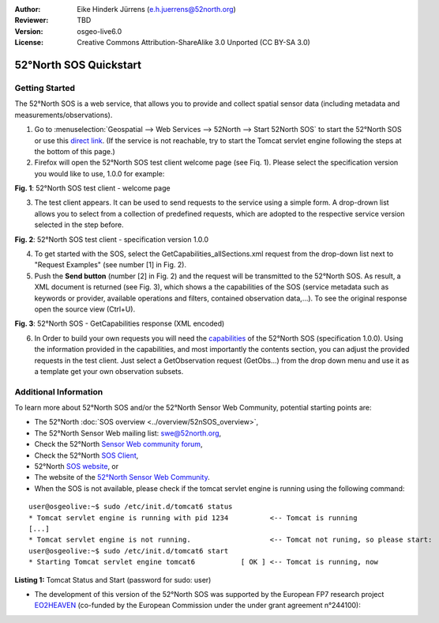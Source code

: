 :Author: Eike Hinderk Jürrens (e.h.juerrens@52north.org)
:Reviewer: TBD
:Version: osgeo-live6.0
:License: Creative Commons Attribution-ShareAlike 3.0 Unported  (CC BY-SA 3.0)

.. image:: ../../images/project_logos/logo_52North_160.png
  :scale: 100 %
  :alt: 52°North - exploring horizons - logo
  :align: right
  :target: http://52north.org/sos
  
********************************************************************************
52°North SOS Quickstart 
********************************************************************************

Getting Started
================================================================================

The 52°North SOS is a web service, that allows you to provide and collect spatial sensor data (including metadata and measurements/observations).

1) Go to :menuselection:`Geospatial --> Web Services --> 52North --> Start 52North SOS`	to start the 52°North SOS or use this `direct link <http://localhost:8080/52nSOS/>`_. (If the service is not reachable, try to start the Tomcat servlet engine following the steps at the bottom of this page.)

2) Firefox will open the 52°North SOS test client welcome page (see Fiq. 1). Please select the specification version you would like to use, 1.0.0 for example:

.. image:: ../../images/screenshots/1024x768/52n_sos_test_client_start.png
  :scale: 100 %
  :alt: screenshot of 52°North SOS test client welcome page
  :align: center

**Fig. 1**: 52°North SOS test client - welcome page

3) The test client appears. It can be used to send requests to the service using a simple form. A drop-drown list allows you to select from a collection of predefined requests, which are adopted to the respective service version selected in the step before.

.. image:: ../../images/screenshots/1024x768/52n_sos_test_client_v1.0.0_GetCapabilities.png
  :scale: 100 %
  :alt: screenshot of 52°North SOS test client version 1.0.0
  :align: center
  
**Fig. 2**: 52°North SOS test client - specification version 1.0.0 
  
4) To get started with the SOS, select the GetCapabilities_allSections.xml request from the drop-down list next to "Request Examples" (see number [1] in Fig. 2).
  
5) Push the **Send button** (number [2] in Fig. 2) and the request will be transmitted to the 52°North SOS. As result, a XML document is returned (see Fig. 3), which shows a the capabilities of the SOS (service metadata such as keywords or provider, available operations and filters, contained observation data,...). To see the original response open the source view (Ctrl+U).

.. image:: ../../images/screenshots/1024x768/52n_sos_response.png
  :scale: 70 %
  :alt: screenshot of 52°North SOS output - GetCapabilities response encoded in XML
  :align: center
  
**Fig. 3**: 52°North SOS - GetCapabilities response (XML encoded)
  
6) In Order to build your own requests you will need the `capabilities <http://localhost:8080/52nSOS/sos?REQUEST=GetCapabilities&SERVICE=SOS&ACCEPTVERSIONS=1.0.0>`_  of the 52°North SOS (specification 1.0.0). Using the information provided in the capabilities, and most importantly the contents section, you can adjust the provided requests in the test client. Just select a GetObservation request (GetObs...) from the drop down menu and use it as a template get your own observation subsets.

Additional Information
================================================================================

To learn more about 52°North SOS and/or the 52°North Sensor Web Community, potential starting points are:

* The 52°North :doc:`SOS overview <../overview/52nSOS_overview>`,
* The 52°North Sensor Web mailing list: swe@52north.org, 
* Check the 52°North `Sensor Web community forum <http://sensorweb.forum.52north.org/>`_, 
* Check the 52°North `SOS Client <http://sensorweb.demo.52north.org/SOSclient/>`_,
* 52°North `SOS website <http://52north.org/communities/sensorweb/sos/>`_, or 
* The website of the `52°North Sensor Web Community <http://52north.org/communities/sensorweb/>`_.

* When the SOS is not available, please check if the tomcat servlet engine is running using the following command:

::

  user@osgeolive:~$ sudo /etc/init.d/tomcat6 status
  * Tomcat servlet engine is running with pid 1234          <-- Tomcat is running
  [...]
  * Tomcat servlet engine is not running.                   <-- Tomcat not runing, so please start:
  user@osgeolive:~$ sudo /etc/init.d/tomcat6 start
  * Starting Tomcat servlet engine tomcat6           [ OK ] <-- Tomcat is running, now
  
**Listing 1:** Tomcat Status and Start (password for sudo: user)

* The development of this version of the 52°North SOS was supported by the European FP7 research project `EO2HEAVEN <http://www.eo2heaven.org/>`_ (co-funded by the European Commission under the under grant agreement n°244100):

.. image:: ../../images/project_logos/logo_52North_other_200px.png
  :scale: 100 %
  :alt: EO2HEAVEN - Earth Observation and ENVironmental Modeling for the Mitigation of HEAlth Risks
  :align: center
  :target: http://www.eo2heaven.org/
